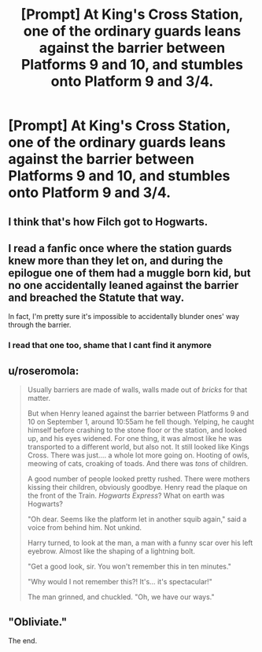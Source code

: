 #+TITLE: [Prompt] At King's Cross Station, one of the ordinary guards leans against the barrier between Platforms 9 and 10, and stumbles onto Platform 9 and 3/4.

* [Prompt] At King's Cross Station, one of the ordinary guards leans against the barrier between Platforms 9 and 10, and stumbles onto Platform 9 and 3/4.
:PROPERTIES:
:Author: CryptidGrimnoir
:Score: 12
:DateUnix: 1578399792.0
:DateShort: 2020-Jan-07
:END:

** I think that's how Filch got to Hogwarts.
:PROPERTIES:
:Author: OSRS_King_Graham
:Score: 11
:DateUnix: 1578415536.0
:DateShort: 2020-Jan-07
:END:


** I read a fanfic once where the station guards knew more than they let on, and during the epilogue one of them had a muggle born kid, but no one accidentally leaned against the barrier and breached the Statute that way.

In fact, I'm pretty sure it's impossible to accidentally blunder ones' way through the barrier.
:PROPERTIES:
:Author: shuffling-through
:Score: 6
:DateUnix: 1578415908.0
:DateShort: 2020-Jan-07
:END:

*** I read that one too, shame that I cant find it anymore
:PROPERTIES:
:Author: natus92
:Score: 1
:DateUnix: 1578423740.0
:DateShort: 2020-Jan-07
:END:


** u/roseromola:
#+begin_quote
  Usually barriers are made of walls, walls made out of /bricks/ for that matter.

  But when Henry leaned against the barrier between Platforms 9 and 10 on September 1, around 10:55am he fell though. Yelping, he caught himself before crashing to the stone floor or the station, and looked up, and his eyes widened. For one thing, it was almost like he was transported to a different world, but also not. It still looked like Kings Cross. There was just.... a whole lot more going on. Hooting of owls, meowing of cats, croaking of toads. And there was /tons/ of children.

  A good number of people looked pretty rushed. There were mothers kissing their children, obviously goodbye. Henry read the plaque on the front of the Train. /Hogwarts Express/? What on earth was Hogwarts?

  "Oh dear. Seems like the platform let in another squib again," said a voice from behind him. Not unkind.

  Harry turned, to look at the man, a man with a funny scar over his left eyebrow. Almost like the shaping of a lightning bolt.

  "Get a good look, sir. You won't remember this in ten minutes."

  "Why would I not remember this?! It's... it's spectacular!"

  The man grinned, and chuckled. "Oh, we have our ways."
#+end_quote
:PROPERTIES:
:Author: roseromola
:Score: 8
:DateUnix: 1578432965.0
:DateShort: 2020-Jan-08
:END:


** "Obliviate."

The end.
:PROPERTIES:
:Author: A2i9
:Score: 6
:DateUnix: 1578408382.0
:DateShort: 2020-Jan-07
:END:
